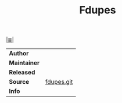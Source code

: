 # File           : cix-fdupes.org
# Created        : <2016-11-19 Sat 19:13:55 GMT>
# Modified  : <2017-1-20 Fri 21:28:50 GMT> sharlatan
# Author         : sharlatan
# Maintainer(s)  :
# Sinopsis :

#+OPTIONS: num:nil

[[file:../cix-main.org][|≣|]]
#+TITLE: Fdupes

|------------+------------|
| *Author*     |            |
| *Maintainer* |            |
| *Released*   |            |
| *Source*     | [[https://github.com/adrianlopezroche/fdupes][fdupes.git]] |
| *Info*       |            |
|------------+------------|
